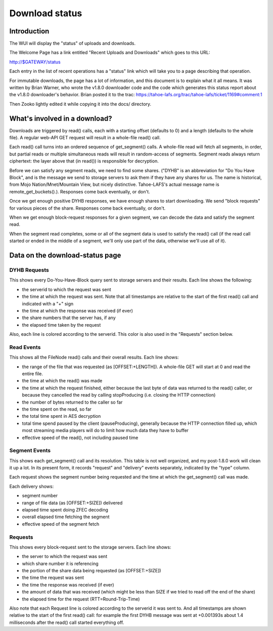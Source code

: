 ===============
Download status
===============


Introduction
============

The WUI will display the "status" of uploads and downloads.

The Welcome Page has a link entitled "Recent Uploads and Downloads"
which goes to this URL:

http://$GATEWAY/status

Each entry in the list of recent operations has a "status" link which
will take you to a page describing that operation.

For immutable downloads, the page has a lot of information, and this
document is to explain what it all means. It was written by Brian
Warner, who wrote the v1.8.0 downloader code and the code which
generates this status report about the v1.8.0 downloader's
behavior. Brian posted it to the trac:
https://tahoe-lafs.org/trac/tahoe-lafs/ticket/1169#comment:1

Then Zooko lightly edited it while copying it into the docs/
directory.

What's involved in a download?
==============================

Downloads are triggered by read() calls, each with a starting offset (defaults
to 0) and a length (defaults to the whole file). A regular web-API GET request
will result in a whole-file read() call.

Each read() call turns into an ordered sequence of get_segment() calls. A
whole-file read will fetch all segments, in order, but partial reads or
multiple simultaneous reads will result in random-access of segments. Segment
reads always return ciphertext: the layer above that (in read()) is responsible
for decryption.

Before we can satisfy any segment reads, we need to find some shares. ("DYHB"
is an abbreviation for "Do You Have Block", and is the message we send to
storage servers to ask them if they have any shares for us. The name is
historical, from Mojo Nation/Mnet/Mountain View, but nicely distinctive.
Tahoe-LAFS's actual message name is remote_get_buckets().). Responses come
back eventually, or don't.

Once we get enough positive DYHB responses, we have enough shares to start
downloading. We send "block requests" for various pieces of the share.
Responses come back eventually, or don't.

When we get enough block-request responses for a given segment, we can decode
the data and satisfy the segment read.

When the segment read completes, some or all of the segment data is used to
satisfy the read() call (if the read call started or ended in the middle of a
segment, we'll only use part of the data, otherwise we'll use all of it).

Data on the download-status page
================================

DYHB Requests
-------------

This shows every Do-You-Have-Block query sent to storage servers and their
results. Each line shows the following:

* the serverid to which the request was sent
* the time at which the request was sent. Note that all timestamps are
  relative to the start of the first read() call and indicated with a "+" sign
* the time at which the response was received (if ever)
* the share numbers that the server has, if any
* the elapsed time taken by the request

Also, each line is colored according to the serverid. This color is also used
in the "Requests" section below.

Read Events
-----------

This shows all the FileNode read() calls and their overall results. Each line
shows:

* the range of the file that was requested (as [OFFSET:+LENGTH]). A whole-file
  GET will start at 0 and read the entire file.
* the time at which the read() was made
* the time at which the request finished, either because the last byte of data
  was returned to the read() caller, or because they cancelled the read by
  calling stopProducing (i.e. closing the HTTP connection)
* the number of bytes returned to the caller so far
* the time spent on the read, so far
* the total time spent in AES decryption
* total time spend paused by the client (pauseProducing), generally because the
  HTTP connection filled up, which most streaming media players will do to
  limit how much data they have to buffer
* effective speed of the read(), not including paused time

Segment Events
--------------

This shows each get_segment() call and its resolution. This table is not well
organized, and my post-1.8.0 work will clean it up a lot. In its present form,
it records "request" and "delivery" events separately, indicated by the "type"
column.

Each request shows the segment number being requested and the time at which the
get_segment() call was made.

Each delivery shows:

* segment number
* range of file data (as [OFFSET:+SIZE]) delivered
* elapsed time spent doing ZFEC decoding
* overall elapsed time fetching the segment
* effective speed of the segment fetch

Requests
--------

This shows every block-request sent to the storage servers. Each line shows:

* the server to which the request was sent
* which share number it is referencing
* the portion of the share data being requested (as [OFFSET:+SIZE])
* the time the request was sent
* the time the response was received (if ever)
* the amount of data that was received (which might be less than SIZE if we
  tried to read off the end of the share)
* the elapsed time for the request (RTT=Round-Trip-Time)

Also note that each Request line is colored according to the serverid it was
sent to. And all timestamps are shown relative to the start of the first
read() call: for example the first DYHB message was sent at +0.001393s about
1.4 milliseconds after the read() call started everything off.
